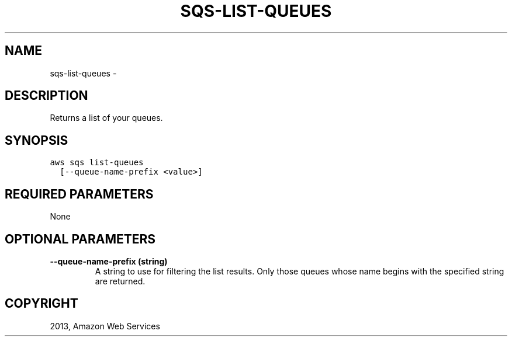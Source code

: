 .TH "SQS-LIST-QUEUES" "1" "March 11, 2013" "0.8" "aws-cli"
.SH NAME
sqs-list-queues \- 
.
.nr rst2man-indent-level 0
.
.de1 rstReportMargin
\\$1 \\n[an-margin]
level \\n[rst2man-indent-level]
level margin: \\n[rst2man-indent\\n[rst2man-indent-level]]
-
\\n[rst2man-indent0]
\\n[rst2man-indent1]
\\n[rst2man-indent2]
..
.de1 INDENT
.\" .rstReportMargin pre:
. RS \\$1
. nr rst2man-indent\\n[rst2man-indent-level] \\n[an-margin]
. nr rst2man-indent-level +1
.\" .rstReportMargin post:
..
.de UNINDENT
. RE
.\" indent \\n[an-margin]
.\" old: \\n[rst2man-indent\\n[rst2man-indent-level]]
.nr rst2man-indent-level -1
.\" new: \\n[rst2man-indent\\n[rst2man-indent-level]]
.in \\n[rst2man-indent\\n[rst2man-indent-level]]u
..
.\" Man page generated from reStructuredText.
.
.SH DESCRIPTION
.sp
Returns a list of your queues.
.SH SYNOPSIS
.sp
.nf
.ft C
aws sqs list\-queues
  [\-\-queue\-name\-prefix <value>]
.ft P
.fi
.SH REQUIRED PARAMETERS
.sp
None
.SH OPTIONAL PARAMETERS
.INDENT 0.0
.TP
.B \fB\-\-queue\-name\-prefix\fP  (string)
A string to use for filtering the list results. Only those queues whose name
begins with the specified string are returned.
.UNINDENT
.SH COPYRIGHT
2013, Amazon Web Services
.\" Generated by docutils manpage writer.
.
